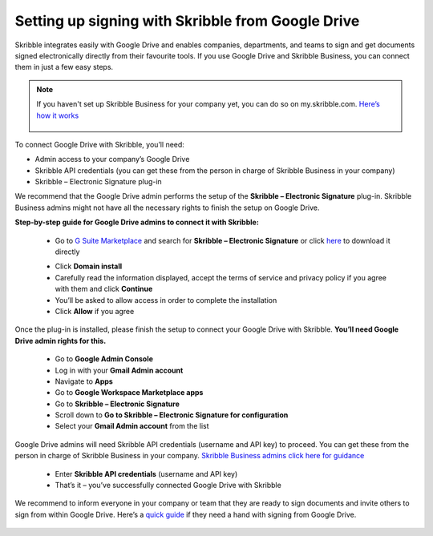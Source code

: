 .. _google:

==================================================
Setting up signing with Skribble from Google Drive
==================================================

Skribble integrates easily with Google Drive and enables companies, departments, and teams to sign and get documents signed electronically directly from their favourite tools. If you use Google Drive and Skribble Business, you can connect them in just a few easy steps.

.. NOTE::
 If you haven't set up Skribble Business for your company yet, you can do so on my.skribble.com. `Here’s how it works`_
  
  .. _Here’s how it works: https://docs.skribble.com/business-admin/quickstart/upgrade.html
  

To connect Google Drive with Skribble, you’ll need:

•	Admin access to your company’s Google Drive
•	Skribble API credentials (you can get these from the person in charge of Skribble Business in your company)
•	Skribble – Electronic Signature plug-in

We recommend that the Google Drive admin performs the setup of the **Skribble – Electronic Signature** plug-in. Skribble Business admins might not have all the necessary rights to finish the setup on Google Drive.


**Step-by-step guide for Google Drive admins to connect it with Skribble:**

  - Go to `G Suite Marketplace`_ and search for **Skribble – Electronic Signature** or click `here`_ to download it directly
  
  .. _G Suite Marketplace: https://gsuite.google.com/marketplace
  .. _here: https://gsuite.google.com/marketplace
  
  - Click **Domain install**
  
  - Carefully read the information displayed, accept the terms of service and privacy policy if you agree with them and click **Continue**
  
  - You’ll be asked to allow access in order to complete the installation

  - Click **Allow** if you agree
  
Once the plug-in is installed, please finish the setup to connect your Google Drive with Skribble. **You’ll need Google Drive admin rights for this.**
  
  - Go to **Google Admin Console**
  
  - Log in with your **Gmail Admin account**

  - Navigate to **Apps**
  
  - Go to **Google Workspace Marketplace apps**

  - Go to **Skribble – Electronic Signature**
  
  - Scroll down to **Go to Skribble – Electronic Signature for configuration**
  
  - Select your **Gmail Admin account** from the list
  
Google Drive admins will need Skribble API credentials (username and API key) to proceed. You can get these from the person in charge of Skribble Business in your company. `Skribble Business admins click here for guidance`_

  .. _Skribble Business admins click here for guidance: https://docs.skribble.com/business-admin/api/apicreate.html
  
  - Enter **Skribble API credentials** (username and API key)
  
  - That’s it – you’ve successfully connected Google Drive with Skribble
  
We recommend to inform everyone in your company or team that they are ready to sign documents and invite others to sign from within Google Drive. Here’s a `quick guide`_ if they need a hand with signing from Google Drive.

  .. _quick guide: https://docs.skribble.com/business-admin/
  
